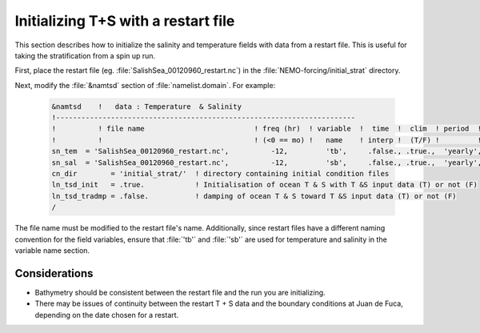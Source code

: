 ************************************
Initializing T+S with a restart file
************************************

This section describes how to initialize the salinity and temperature fields with data from a restart file. 
This is useful for taking the stratification from a spin up run. 

First, place the restart file (eg. :file:`SalishSea_00120960_restart.nc`) in the :file:`NEMO-forcing/initial_strat` directory. 

Next, modify the :file:`&namtsd` section of :file:`namelist.domain`. 
For example:

 .. code-block:: fortran

        &namtsd    !   data : Temperature  & Salinity
	!-----------------------------------------------------------------------
	!          ! file name                          ! freq (hr)  ! variable  !  time  !  clim  ! period  ! weights  ! rotation !
	!          !                                    ! (<0 == mo) !   name    ! interp !  (T/F) !         ! filename ! pairing  !
	sn_tem  = 'SalishSea_00120960_restart.nc',          -12,         'tb',     .false., .true.,  'yearly', '',        ''
	sn_sal  = 'SalishSea_00120960_restart.nc',          -12,         'sb',     .false., .true.,  'yearly', '',        ''
	cn_dir        = 'initial_strat/'  ! directory containing initial condition files
	ln_tsd_init   = .true.            ! Initialisation of ocean T & S with T &S input data (T) or not (F)
	ln_tsd_tradmp = .false.           ! damping of ocean T & S toward T &S input data (T) or not (F)
	/
	
The file name must be modified to the restart file's name.
Additionally, since restart files have a different naming convention for the field variables, ensure that :file:`'tb'` and :file:`'sb'` are used for temperature and salinity in the variable name section.

Considerations
==================

* Bathymetry should be consistent between the restart file and the run you are initializing.
* There may be issues of continuity between the restart T + S data and the boundary conditions at Juan de Fuca, depending on the date chosen for a restart.  

